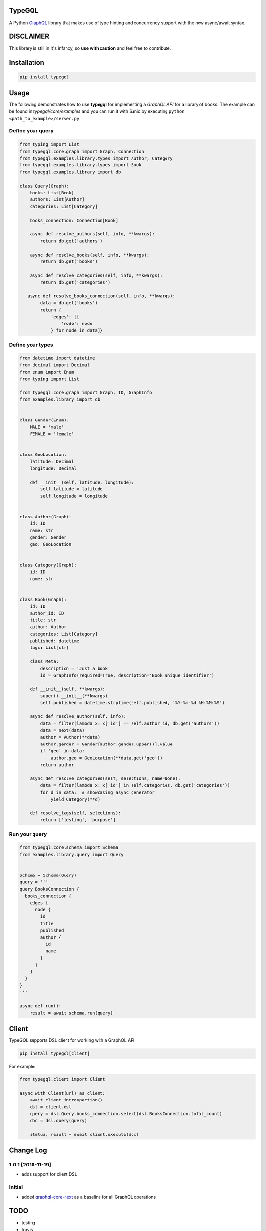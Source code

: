 .. role:: python(code)
    :language: python

TypeGQL
========

A Python `GraphQL <https://graphql.org>`_ library that makes use of type hinting and concurrency support with the new async/await syntax.


DISCLAIMER
==========

This library is still in it's infancy, so **use with caution** and feel free to contribute.


Installation
============

.. code-block:: python

    pip install typegql


Usage
=====

The following demonstrates how to use **typegql** for implementing a *GraphQL API* for a library of books.
The example can be found in *typegql/core/examples* and you can run it with Sanic by executing ``python <path_to_example>/server.py``

Define your query
-----------------

.. code-block:: python

    from typing import List
    from typegql.core.graph import Graph, Connection
    from typegql.examples.library.types import Author, Category
    from typegql.examples.library.types import Book
    from typegql.examples.library import db

    class Query(Graph):
        books: List[Book]
        authors: List[Author]
        categories: List[Category]

        books_connection: Connection[Book]

        async def resolve_authors(self, info, **kwargs):
            return db.get('authors')

        async def resolve_books(self, info, **kwargs):
            return db.get('books')

        async def resolve_categories(self, info, **kwargs):
            return db.get('categories')

       async def resolve_books_connection(self, info, **kwargs):
            data = db.get('books')
            return {
                'edges': [{
                    'node': node
                } for node in data]}


Define your types
-----------------

.. code-block:: python

    from datetime import datetime
    from decimal import Decimal
    from enum import Enum
    from typing import List

    from typegql.core.graph import Graph, ID, GraphInfo
    from examples.library import db


    class Gender(Enum):
        MALE = 'male'
        FEMALE = 'female'


    class GeoLocation:
        latitude: Decimal
        longitude: Decimal

        def __init__(self, latitude, longitude):
            self.latitude = latitude
            self.longitude = longitude


    class Author(Graph):
        id: ID
        name: str
        gender: Gender
        geo: GeoLocation


    class Category(Graph):
        id: ID
        name: str


    class Book(Graph):
        id: ID
        author_id: ID
        title: str
        author: Author
        categories: List[Category]
        published: datetime
        tags: List[str]

        class Meta:
            description = 'Just a book'
            id = GraphInfo(required=True, description='Book unique identifier')

        def __init__(self, **kwargs):
            super().__init__(**kwargs)
            self.published = datetime.strptime(self.published, '%Y-%m-%d %H:%M:%S')

        async def resolve_author(self, info):
            data = filter(lambda x: x['id'] == self.author_id, db.get('authors'))
            data = next(data)
            author = Author(**data)
            author.gender = Gender[author.gender.upper()].value
            if 'geo' in data:
                author.geo = GeoLocation(**data.get('geo'))
            return author

        async def resolve_categories(self, selections, name=None):
            data = filter(lambda x: x['id'] in self.categories, db.get('categories'))
            for d in data:  # showcasing async generator
                yield Category(**d)

        def resolve_tags(self, selections):
            return ['testing', 'purpose']



Run your query
--------------

.. code-block:: python

    from typegql.core.schema import Schema
    from examples.library.query import Query


    schema = Schema(Query)
    query = '''
    query BooksConnection {
      books_connection {
        edges {
          node {
            id
            title
            published
            author {
              id
              name
            }
          }
        }
      }
    }
    '''

    async def run():
        result = await schema.run(query)

Client
======

TypeGQL supports DSL client for working with a GraphQL API

.. code-block:: python

    pip install typegql[client]

For example:


.. code-block:: python

    from typegql.client import Client

    async with Client(url) as client:
        await client.introspection()
        dsl = client.dsl
        query = dsl.Query.books_connection.select(dsl.BooksConnection.total_count)
        doc = dsl.query(query)

        status, result = await client.execute(doc)

Change Log
==========
1.0.1 [2018-11-19]
------------------
- adds support for client DSL

Initial
-------
- added `graphql-core-next <https://github.com/graphql-python/graphql-core-next>`_ as a baseline for all GraphQL operations


TODO
====
- testing
- travis
- more testing
